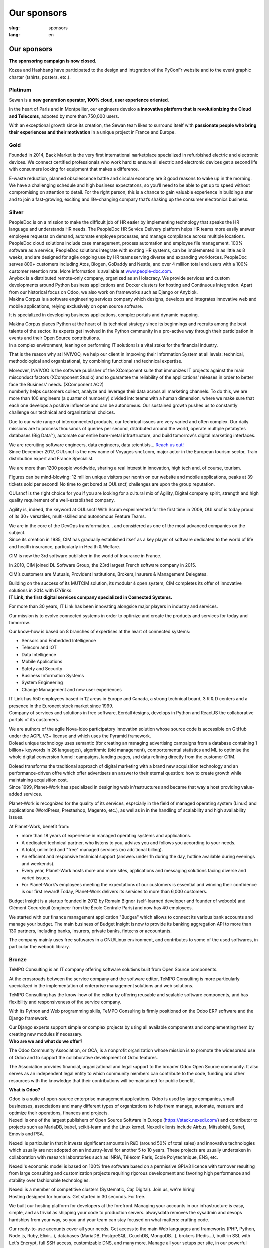 Our sponsors
############

:slug: sponsors
:lang: en

Our sponsors
============

**The sponsoring campaign is now closed.**

.. container:: sponsors

  .. image:: /images/logo_kozea.svg
    :height: 100px
    :width: 200px
    :alt: logo de Kozea
    :target: https://www.kozea.fr/

  .. image:: /images/logo_hashbang.svg
    :height: 100px
    :width: 200px
    :alt: logo d'Hashbang
    :target: https://hashbang.fr/

Kozea and Hashbang have participated to the design and integration of the PyConFr website and to the event graphic charter (tshirts, posters, etc.).

Platinum
--------
.. container:: text-center

  .. image:: /images/logo_sewan.png
    :height: 100px
    :width: 200px
    :alt: Sewan's logo
    :target: https://www.sewan.fr/

  .. container::

    Sewan is a **new generation operator, 100% cloud, user experience
    oriented**.

    In the heart of Paris and in Montpellier, our engineers develop **a
    innovative platform that is revolutionizing the Cloud and Telecoms**,
    adpoted by more than 750,000 users.

    With an exceptional growth since its creation, the Sewan team likes to
    surround itself with **passionate people who bring their experiences and
    their motivation** in a unique project in France and Europe.

Gold
----
.. container:: sponsors

  .. image:: /images/logo_backmarket.svg
     :height: 100px
     :width: 200px
     :alt: Back Market's logo
     :target: https://www.backmarket.com/

  .. container::

     Founded in 2014, Back Market is the very first international marketplace
     specialized in refurbished electric and electronic devices. We connect
     certified professionals who work hard to ensure all electric and
     electronic devices get a second life with consumers looking for equipment
     that makes a difference.

     E-waste reduction, planned obsolescence battle and circular economy are 3
     good reasons to wake up in the morning. We have a challenging schedule and
     high business expectations, so you’ll need to be able to get up to speed
     without compromising on attention to detail. For the right person, this is
     a chance to gain valuable experience in building a star and to join a
     fast-growing, exciting and life-changing company that’s shaking up the
     consumer electronics business.


Silver
------
.. container:: sponsors

  .. image:: /images/logo_peopledoc.svg
     :height: 100px
     :width: 200px
     :alt: PeopleDoc's logo
     :target: http://www.people-doc.com/

  .. container::

    PeopleDoc is on a mission to make the difficult job of HR easier by
    implementing technology that speaks the HR language and understands HR
    needs. The PeopleDoc HR Service Delivery platform helps HR teams more
    easily answer employee requests on demand, automate employee processes, and
    manage compliance across multiple locations. PeopleDoc cloud solutions
    include case management, process automation and employee file
    management. 100% software as a service, PeopleDoc solutions integrate with
    existing HR systems, can be implemented in as little as 8 weeks, and are
    designed for agile ongoing use by HR teams serving diverse and expanding
    workforces. PeopleDoc serves 800+ customers including Atos, Biogen, GoDaddy
    and Nestle, and over 4 million total end users with a 100% customer
    retention rate. More information is available at `www.people-doc.com
    <http://www.people-doc.com>`_.


  .. image:: /images/logo_anybox.svg
     :height: 100px
     :width: 200px
     :alt: Anybox' logo
     :target: https://anybox.fr/

  .. container::

    Anybox is a distributed remote-only company, organized as an Holacracy. We
    provide services and custom developments around Python business
    applications and Docker clusters for hosting and Continuous
    Integration. Apart from our historical focus on Odoo, we also work on
    frameworks such as Django or Anyblok.


  .. image:: /images/logo_makinacorpus.svg
     :height: 100px
     :width: 200px
     :alt: Makina Corpus' logo
     :target: https://makina-corpus.com/

  .. container::

     Makina Corpus is a software engineering services company which designs,
     develops and integrates innovative web and mobile applications, relying
     exclusively on open source software.

     It is specialized in developing business applications, complex portals and
     dynamic mapping.

     Makina Corpus places Python at the heart of its technical strategy since
     its beginnings and recruits among the best talents of the sector. Its
     experts get involved in the Python community in a pro-active way through
     their participation in events and their Open Source contributions.


  .. image:: /images/logo_invivoo.svg
     :height: 100px
     :width: 200px
     :alt: Invivoo's logo
     :target: http://invivoo.com/

  .. container::

     In a complex environment, leaning on performing IT solutions is a vital
     stake for the financial industry.

     That is the reason why at INVIVOO, we help our client in improving their
     Information System at all levels: technical, methodological and
     organizational, by combining functional and technical expertise.

     Moreover, INVIVOO is the software publisher of the XComponent suite that
     immunizes IT projects against the main misconduct factors (XComponent
     Studio) and to guarantee the reliability of the applications'​ releases in
     order to better face the Business'​ needs. (XComponent AC2)


  .. image:: /images/logo_numberly.svg
     :height: 100px
     :width: 200px
     :alt: numberly's logo
     :target: http://www.1000mercis.com/#!/careers/?lang=en_UK

  .. container::

     numberly helps customers collect, analyze and leverage their data across
     all marketing channels. To do this, we are more than 100 engineers (a
     quarter of numberly) divided into teams with a human dimension, where we
     make sure that each one develops a positive influence and can be
     autonomous. Our sustained growth pushes us to constantly challenge our
     technical and organizational choices.

     Due to our wide range of interconnected products, our technical issues are
     very varied and often complex. Our daily missions are to process thousands
     of queries per second, distributed around the world, operate multiple
     petabytes databases (Big Data™), automate our entire bare-metal
     infrastructure, and build tomorrow's digital marketing interfaces.

     We are recruiting software engineers, data engineers, data scientists…
     `Reach us out! <http://www.1000mercis.com/#!/careers/?lang=en_UK>`_


  .. image:: /images/logo_ouisncf.svg
     :height: 100px
     :width: 200px
     :alt: oui.sncf's logo
     :target: https://jobs.oui.sncf

  .. container::

     Since December 2017, OUI.sncf is the new name of Voyages-sncf.com, major
     actor in the European tourism sector, Train distribution expert and France
     Specialist.

     We are more than 1200 people worldwide, sharing a real interest in
     innovation, high tech and, of course, tourism.

     Figures can be mind-blowing: 12 million unique visitors per month on our
     website and mobile applications, peaks at 39 tickets sold per second! No
     time to get bored at OUI.sncf, challenges are upon the group reputation.

     OUI.sncf is the right choice for you if you are looking for a cultural mix
     of Agility, Digital company spirit, strength and high quality requirement
     of a well-established company.

     Agility is, indeed, the keyword at OUI.sncf! With Scrum experimented for
     the first time in 2009, OUI.sncf is today proud of its 30+ versatiles,
     multi-skilled and autonomous Feature Teams.

     We are in the core of the DevOps transformation… and considered as one of
     the most advanced companies on the subject.


  .. image:: /images/logo_cim.png
     :width: 200px
     :alt: CIM's logo
     :target: https://www.sa-cim.fr/

  .. container::

     Since its creation in 1985, CIM has gradually established itself as a key
     player of software dedicated to the world of life and health insurance,
     particularly in Health & Welfare.

     CIM is now the 3rd software publisher in the world of Insurance in France.

     In 2010, CIM joined DL Software Group, the 23rd largest French software
     company in 2015.

     CIM’s customers are Mutuals, Provident Institutions, Brokers, Insurers &
     Management Delegates.

     Building on the success of its MUTCIM solution, its modular & open system,
     CIM completes its offer of innovative solutions in 2014 with IZYlinks.


  .. image:: /images/logo_itlink.svg
     :height: 100px
     :width: 200px
     :alt: IT Link's logo
     :target: https://www.itlink.fr/

  .. container::

     **IT Link, the first digital services company specialized in Connected
     Systems.**

     For more than 30 years, IT Link has been innovating alongside major
     players in industry and services.

     Our mission is to evolve connected systems in order to optimize and create
     the products and services for today and tomorrow.

     Our know-how is based on 8 branches of expertises at the heart of
     connected systems:

     - Sensors and Embedded Intelligence
     - Telecom and IOT
     - Data Intelligence
     - Mobile Applications
     - Safety and Security
     - Business Information Systems
     - System Engineering
     - Change Management and new user experiences

     IT Link has 550 employees based in 12 areas in Europe and Canada, a strong
     technical board, 3 R & D centers and a presence in the Euronext stock
     market since 1999.


  .. image:: /images/logo_ecreall.png
     :width: 200px
     :alt: Ecréall's logo
     :target: https://www.ecreall.com/

  .. container::

     Company of services and solutions in free software, Ecréall designs,
     develops in Python and ReactJS the collaborative portals of its customers.

     We are authors of the agile Nova-Ideo participatory innovation solution
     whose source code is accessible on GitHub under the AGPL V3+ license and
     which uses the Pyramid framework.


  .. image:: /images/logo_dolead.svg
     :height: 100px
     :width: 200px
     :alt: Dolead's logo
     :target: https://www.dolead.com/

  .. container::

     Dolead unique technology uses semantic (for creating an managing
     advertising campaigns from a database containing 1 billion+ keywords in 26
     languages), algorithmic (bid management), comportemental statistics and ML
     to optimise the whole digital conversion funnel: campaigns, landing pages,
     and data refining directly from the customer CRM.

     Dolead transforms the traditional approach of digital marketing with a
     brand new acquisition technology and an performance-driven offre which
     offer advertisers an answer to their eternal question: how to create
     growth while maintaining acquisition cost.


  .. image:: /images/logo_planetwork.svg
     :height: 100px
     :width: 200px
     :alt: Planet-work's logo
     :target: https://www.planet-work.com/

  .. container::

     Since 1999, Planet-Work has specialized in designing web infrastructures
     and became that way a host providing value-added services.

     Planet-Work is recognized for the quality of its services, especially in
     the field of managed operating system (Linux) and applications (WordPress,
     Prestashop, Magento, etc.), as well as in in the handling of scalability
     and high availability issues.

     At Planet-Work, benefit from:

     - more than 18 years of experience in managed operating systems and
       applications.
     - A dedicated technical partner, who listens to you, advises you and
       follows you according to your needs.
     - A total, unlimited and "free" managed services (no additional billing).
     - An efficient and responsive technical support (answers under 1h during
       the day, hotline available during evenings and weekends).
     - Every year, Planet-Work hosts more and more sites, applications and
       messaging solutions facing diverse and varied issues.
     - For Planet-Work’s employees meeting the expectations of our customers is
       essential and winning their confidence is our first reward! Today,
       Planet-Work delivers its services to more than 6,000 customers.


  .. image:: /images/logo_budgetinsight.svg
     :height: 100px
     :width: 200px
     :alt: Budget Insight's logo
     :target: https://www.budget-insight.com/

  .. container::

     Budget Insight is a startup founded in 2012 by Romain Bignon (self-learned
     developer and founder of weboob) and Clément Coeurdeuil (engineer from the
     École Centrale Paris) and now has 40 employees.

     We started with our finance management application "Budgea" which allows
     to connect its various bank accounts and manage your budget.  The main
     business of Budget Insight is now to provide its banking aggregation API
     to more than 130 partners, including banks, insurers, private banks,
     fintechs or accountants.

     The company mainly uses free softwares in a GNU/Linux environment, and
     contributes to some of the used softwares, in particular the weboob
     library.


  .. image:: /images/logo_octobus.svg
     :height: 100px
     :width: 200px
     :alt: Octobus' logo
     :target: https://octobus.net/


Bronze
------
.. container:: sponsors

  .. image:: /images/logo_tempo.svg
     :height: 100px
     :width: 200px
     :alt: TeMPO Consulting's logo
     :target: http://www.tempo-consulting.fr/

  .. container::

    TeMPO Consulting is an IT company offering software solutions built from Open
    Source components.

    At the crossroads between the service company and the software editor, TeMPO
    Consulting is more particularly specialized in the implementation of enterprise
    management solutions and web solutions.

    TeMPO Consulting has the know-how of the editor by offering reusable and
    scalable software components, and has flexibility and responsiveness of the
    service company.

    With its Python and Web programming skills, TeMPO Consulting is firmly
    positioned on the Odoo ERP software and the Django framework.

    Our Django experts support simple or complex projects by using all available
    components and complementing them by creating new modules if necessary.


  .. image:: /images/logo_oca.svg
     :height: 100px
     :width: 200px
     :alt: Odoo Community Association's logo
     :target: https://odoo-community.org/

  .. container::

     **Who are we and what do we offer?**

     The Odoo Community Association, or OCA, is a nonprofit organization whose
     mission is to promote the widespread use of Odoo and to support the
     collaborative development of Odoo features.

     The Association provides financial, organizational and legal support to
     the broader Odoo Open Source community. It also serves as an independent
     legal entity to which community members can contribute to the code,
     funding and other resources with the knowledge that their contributions
     will be maintained for public benefit.

     **What is Odoo?**

     Odoo is a suite of open-source enterprise management applications. Odoo is
     used by large companies, small businesses, associations and many different
     types of organizations to help them manage, automate, measure and optimize
     their operations, finances and projects.


  .. image:: /images/logo_nexedi.png
     :height: 100px
     :width: 200px
     :alt: Nexedi's logo
     :target: https://nexedi.com/

  .. container::

    Nexedi is one of the largest publishers of Open Source Software in Europe
    (https://stack.nexedi.com/) and contributor to projects such as MariaDB,
    babel, scikit-learn and the Linux kernel. Nexedi clients include Airbus,
    Mitsubishi, Sanef, Emovis and PSA.

    Nexedi is particular in that it invests significant amounts in R&D (around
    50% of total sales) and innovative technologies which usually are not
    adopted on an industry-level for another 5 to 10 years. These projects are
    usually undertaken in collaboration with research laboratories such as
    INRIA, Télécom Paris, Ecole Polytechnique, ENS, etc.

    Nexedi's economic model is based on 100% free software based on a
    permissive GPLv3 licence with turnover resulting from large consulting and
    customization projects requiring rigorous development and favoring high
    performance and stability over fashionable technologies.

    Nexedi is a member of competitive clusters (Systematic, Cap Digital). Join
    us, we're hiring!


  .. image:: /images/logo_alwaysdata.svg
     :height: 100px
     :width: 200px
     :alt: alwaysdata's logo
     :target: https://www.alwaysdata.com/en/

  .. container::

     Hosting designed for humans. Get started in 30 seconds. For free.

     We built our hosting platform for developers at the forefront. Managing
     your accounts in our infrastructure is easy, simple, and as trivial as
     shipping your code to production servers. alwaysdata removes the sysadmin
     and devops hardships from your way, so you and your team can stay focused
     on what matters: crafting code.

     Our ready-to-use accounts cover all your needs. Get access to the main Web
     languages and frameworks (PHP, Python, Node.js, Ruby, Elixir…), databases
     (MariaDB, PostgreSQL, CouchDB, MongoDB…), brokers (Redis…), built-in SSL
     with Let's Encrypt, full SSH access, customizable DNS, and many
     more. Manage all your setups per site, in our powerful interface or
     through our full API access. Sign up for a free plan available under a
     minute.

     No more hosting setup. Just ship, and run.


  .. image:: /images/logo_yaal.svg
    :height: 100px
    :width: 200px
    :alt: Yaal's logo
    :target: https://www.yaal.fr/

  .. container::

     Yaal is aimed at start-up creators looking to make their project a reality
     by designing web or mobile solution. We are committed to them by bringing
     our experience of business creation, by sharing the financial risk and
     taking charge of the technical lead to make their idea a unique and
     sustainable project.


  .. image:: /images/logo_algoo.png
     :width: 200px
     :alt: Algoo's logo
     :target: https://www.algoo.fr/

  .. container::

     Algoo c'est une boîte. Qui on est, ce qu'on fait, c'est pas vraiment
     important, là. Ce qui compte, c'est surtout de **participer à PyConFR**.

     Certains proposent des sprints, d'autres des présentations, d'autre encore
     donnent un coup de pouce financier… et ce qui est bien, c'est qu'on peut
     cumuler !

     Finalement, on retrouve un peu l'esprit du libre : chacun contribue comme
     il peut/veut. La manière la plus simple de contribuer à PyconFR, c'est
     tout simplement d'y participer. Et si vous faites plus, c'est encore
     mieux !

     De notre côté, nous animerons sans doute un sprint pour interconnecter
     Tracim avec Collabora Online (ou un équivalent). (Note : si vous ne
     connaissez pas Tracim, `j'en ai parlé dans une dépêche LinuxFR en janvier
     dernier
     <https://linuxfr.org/news/tracim-socle-libre-du-travail-en-equipe-sort-en-v1-0>`_. Un
     atelier `Hapic <https://pypi.org/project/hapic/>`_\  ? Nope : on s'y est
     pris top tard :-s.

     Ah, et j'allais oublier : si vous hésitez à venir, à proposer un sprint,
     une présentation, voire à donner un petit coup de pouce financier… alors
     un conseil : n'hésitez pas !


  .. image:: /images/logo_b2ck.png
     :width: 200px
     :alt: B2CK's logo
     :target: https://www.b2ck.com/

  .. container::

     B2CK is an IT service company specialised in enterprise solutions
     development for small and medium businesses.

     B2CK is the reference company for implementations based on Tryton, a
     powerful and modular framework written in Python that fits to the business
     process of companies.


  .. image:: /images/logo_legalstart.svg
     :height: 100px
     :width: 200px
     :alt: Legalstart.fr's logo
     :target: https://www.legalstart.fr/

  .. container::

     Based in Paris, Legalstart is a leader in the French legal-tech space that
     aims at revolutionising legal services. Our mission: help entrepreneurs
     and SMBs get easier access to excellent quality legal services. We help
     business creators manage legal documents and paperwork in an automated
     fashion.


  .. image:: /images/logo_citusdata.svg
    :height: 100px
    :width: 200px
    :alt: Citusdata's logo
    :target: https://www.citusdata.com/

  .. container::

     Citus Data is on a mission to make it so you never have to worry about
     scaling your database again. Citus is worry-free Postgres that is built to
     scale out. Made for SaaS companies and enterprises alike, Citus is an
     extension to PostgreSQL (not a fork) that transforms PostgreSQL into a
     distributed database. Whether you need to scale out a multi-tenant SaaS
     application—or are building real-time analytics dashboards that require
     sub-second response times—Citus makes it simple to shard Postgres. Our
     Citus distributed database is available as open source, as enterprise
     software you can run anywhere, and as a fully-managed database as a
     service. Documentation, tutorials, downloads, and more information can be
     found at `www.citusdata.com <https://www.citusdata.com>`_.

  .. image:: /images/logo_logilab.svg
     :height: 100px
     :width: 200px
     :alt: Logilab's logo
     :target: https://www.logilab.fr/

  .. container::

     `Logilab <https://www.logilab.fr/>`_ is an IT company specialized in
     advanced and scientific computing.

     By building on its expertise center, Logilab is able to implement software
     solutions and to propose high value services and trainings in such fields
     as advanced and scientific computing and knowledge management.

     Logilab’s expertise center has specialized in the use of several tools
     (Python, C, C++, etc.) and techniques (software engineering, agile project
     management, multi-paradigm programming, statistics, logic, etc.) and
     applies them to advanced computing (data analysis, numerical problem
     solving, simulation, etc.) and knowledge management (content management
     systems, workflow automation, database aggregation, indexation tools,
     documentation management, etc.).  Logilab’s training sessions are designed
     for engineers willing to enhance their computer science skills. They cover
     a wide range of topics (Python, XML, SaltStack, Object Oriented design and
     programming, C++, agile project management, etc.) and are always fine
     tuned to best suit the needs of attendees.

     Logilab is an actor in the Free/Open Source Software community. The
     company favors solutions built on Free/Open Source Software when they meet
     the needs of the end users, and guarantee the required stability of the
     systems. Some of the internal developments of the company are released as
     open source on Logilab's free software projects site
     `http://www.logilab.org <http://www.logilab.org>`_.

Heart
-----

.. container:: sponsors

  .. image:: /images/logo_stickermule.svg
     :height: 100px
     :width: 200px
     :alt: Stickermule's logo
     :target: https://www.stickermule.com/supports/PyConFr

.. raw:: html

  <section class="wrap-button">
    <a class="btn" href="/en/sponsor-pyconfr">Become a sponsor</a>
  </section>
